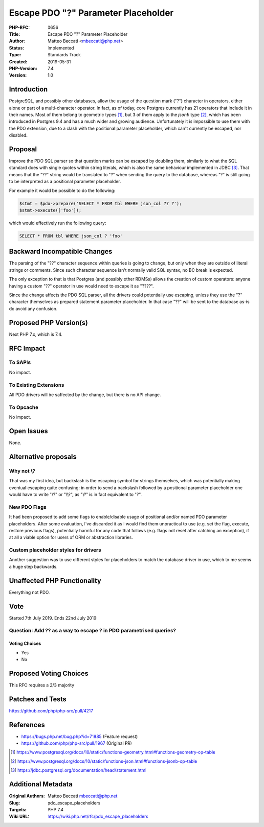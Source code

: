 Escape PDO "?" Parameter Placeholder
====================================

:PHP-RFC: 0656
:Title: Escape PDO "?" Parameter Placeholder
:Author: Matteo Beccati <mbeccati@php.net>
:Status: Implemented
:Type: Standards Track
:Created: 2019-05-31
:PHP-Version: 7.4
:Version: 1.0

Introduction
------------

PostgreSQL, and possibly other databases, allow the usage of the
question mark ("?") character in operators, either alone or part of a
multi-character operator. In fact, as of today, core Postgres currently
has 21 operators that include it in their names. Most of them belong to
geometric types  [1]_, but 3 of them apply to the *jsonb* type  [2]_,
which has been introduced in Postgres 9.4 and has a much wider and
growing audience. Unfortunately it is impossible to use them with the
PDO extension, due to a clash with the positional parameter placeholder,
which can't currently be escaped, nor disabled.

Proposal
--------

Improve the PDO SQL parser so that question marks can be escaped by
doubling them, similarly to what the SQL standard does with single
quotes within string literals, which is also the same behaviour
implemented in JDBC  [3]_. That means that the "??" string would be
translated to "?" when sending the query to the database, whereas "?" is
still going to be interpreted as a positional parameter placeholder.

For example it would be possible to do the following:

.. code:: php

   $stmt = $pdo->prepare('SELECT * FROM tbl WHERE json_col ?? ?');
   $stmt->execute(['foo']); 

which would effectively run the following query:

.. code:: sql

   SELECT * FROM tbl WHERE json_col ? 'foo'

Backward Incompatible Changes
-----------------------------

The parsing of the "??" character sequence within queries is going to
change, but only when they are outside of literal strings or comments.
Since such character sequence isn't normally valid SQL syntax, no BC
break is expected.

The only exception to that is that Postgres (and possibly other RDMSs)
allows the creation of custom operators: anyone having a custom "??"
operator in use would need to escape it as "????".

Since the change affects the PDO SQL parser, all the drivers could
potentially use escaping, unless they use the "?" character themselves
as prepared statement parameter placeholder. In that case "??" will be
sent to the database as-is do avoid any confusion.

Proposed PHP Version(s)
-----------------------

Next PHP 7.x, which is 7.4.

RFC Impact
----------

To SAPIs
~~~~~~~~

No impact.

To Existing Extensions
~~~~~~~~~~~~~~~~~~~~~~

All PDO drivers will be saffected by the change, but there is no API
change.

To Opcache
~~~~~~~~~~

No impact.

Open Issues
-----------

None.

Alternative proposals
---------------------

Why not \\?
~~~~~~~~~~~

That was my first idea, but backslash is the escaping symbol for strings
themselves, which was potentially making eventual escaping quite
confusing: in order to send a backslash followed by a positional
parameter placeholder one would have to write "\\\?" or "\\\\?", as
"\\?" is in fact equivalent to "\?".

New PDO Flags
~~~~~~~~~~~~~

It had been proposed to add some flags to enable/disable usage of
positional and/or named PDO parameter placeholders. After some
evaluation, I've discarded it as I would find them unpractical to use
(e.g. set the flag, execute, restore previous flags), potentially
harmful for any code that follows (e.g. flags not reset after catching
an exception), if at all a viable option for users of ORM or abstraction
libraries.

Custom placeholder styles for drivers
~~~~~~~~~~~~~~~~~~~~~~~~~~~~~~~~~~~~~

Another suggestion was to use different styles for placeholders to match
the database driver in use, which to me seems a huge step backwards.

Unaffected PHP Functionality
----------------------------

Everything not PDO.

Vote
----

Started 7th July 2019. Ends 22nd July 2019

Question: Add ?? as a way to escape ? in PDO parametrised queries?
~~~~~~~~~~~~~~~~~~~~~~~~~~~~~~~~~~~~~~~~~~~~~~~~~~~~~~~~~~~~~~~~~~

Voting Choices
^^^^^^^^^^^^^^

-  Yes
-  No

Proposed Voting Choices
-----------------------

This RFC requires a 2/3 majority

Patches and Tests
-----------------

https://github.com/php/php-src/pull/4217

References
----------

-  https://bugs.php.net/bug.php?id=71885 (Feature request)
-  https://github.com/php/php-src/pull/1967 (Original PR)

.. [1]
   https://www.postgresql.org/docs/10/static/functions-geometry.html#functions-geometry-op-table

.. [2]
   https://www.postgresql.org/docs/10/static/functions-json.html#functions-jsonb-op-table

.. [3]
   https://jdbc.postgresql.org/documentation/head/statement.html

Additional Metadata
-------------------

:Original Authors: Matteo Beccati mbeccati@php.net
:Slug: pdo_escape_placeholders
:Targets: PHP 7.4
:Wiki URL: https://wiki.php.net/rfc/pdo_escape_placeholders
